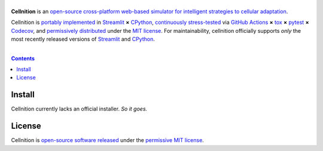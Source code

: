 .. # ------------------( SEO                                 )------------------
.. # Metadata converted into HTML-specific meta tags parsed by search engines.
.. # Note that:
.. # * The "description" should be no more than 300 characters and ideally no
.. #   more than 150 characters, as search engines may silently truncate this
.. #   description to 150 characters in edge cases.

.. #FIXME: Fill this description in with meaningful content, please.
.. meta::
   :description lang=en:
     Something, something, something.

.. # ------------------( SYNOPSIS                            )------------------

===================
|cellnition-banner|
===================

|app-badge| |ci-badge|

**Cellnition** is an `open-source cross-platform web-based simulator for
intelligent strategies to cellular adaptation <cellnition app_>`__.

Cellnition is `portably implemented <cellnition codebase_>`__ in Streamlit_ **×**
CPython_, `continuously stress-tested <cellnition tests_>`__ via
`GitHub Actions`_ **×** tox_ **×** pytest_  **×** Codecov_, and
`permissively distributed <cellnition license_>`__ under the `MIT license`_. For
maintainability, cellnition officially supports *only* the most recently
released versions of Streamlit_ and CPython_.

.. # ------------------( TABLE OF CONTENTS                   )------------------
.. # Blank line. By default, Docutils appears to only separate the subsequent
.. # table of contents heading from the prior paragraph by less than a single
.. # blank line, hampering this table's readability and aesthetic comeliness.

|

.. # Table of contents, excluding the above document heading. While the
.. # official reStructuredText documentation suggests that a language-specific
.. # heading will automatically prepend this table, this does *NOT* appear to
.. # be the case. Instead, this heading must be explicitly declared.

.. contents:: **Contents**
   :local:

.. # ------------------( DESCRIPTION                         )------------------

Install
=======

Cellnition currently lacks an official installer. *So it goes.*

License
=======

Cellnition is `open-source software released <cellnition license_>`__ under the
`permissive MIT license <MIT license_>`__.

.. # ------------------( IMAGES                              )------------------
.. |cellnition-banner| image:: https://github.com/betsee/cellnition/raw/main/cellnition/data/png/cellnition_logo_lion_banner_i.png
   :target: https://cellnition.streamlit.app
   :alt: Cellnition

.. # ------------------( IMAGES ~ badge                      )------------------
.. |app-badge| image:: https://static.streamlit.io/badges/streamlit_badge_black_white.svg
   :target: https://cellnition.streamlit.app
   :alt: Cellnition web app (graciously hosted by Streamlit Cloud)
.. |ci-badge| image:: https://github.com/betsee/cellnition/workflows/test/badge.svg
   :target: https://github.com/betsee/cellnition/actions?workflow=test
   :alt: Cellnition continuous integration (CI) status

.. # ------------------( LINKS ~ cellnition : local          )------------------
.. _cellnition License:
   LICENSE

.. # ------------------( LINKS ~ cellnition : package        )------------------
.. #FIXME: None of these exist, naturally. *sigh*
.. _cellnition Anaconda:
   https://anaconda.org/conda-forge/cellnition
.. _cellnition PyPI:
   https://pypi.org/project/cellnition

.. # ------------------( LINKS ~ cellnition : remote         )------------------
.. _cellnition:
   https://gitlab.com/betsee/cellnition
.. _cellnition app:
   https://cellnition.streamlit.app
.. _cellnition codebase:
   https://gitlab.com/betsee/cellnition
.. _cellnition pulls:
   https://gitlab.com/betsee/cellnition/-/merge_requests
.. _cellnition tests:
   https://gitlab.com/betsee/cellnition/actions?workflow=tests

.. # ------------------( LINKS ~ github                      )------------------
.. _GitHub Actions:
   https://github.com/features/actions

.. # ------------------( LINKS ~ hard                        )------------------

.. # ------------------( LINKS ~ idea                        )------------------

.. # ------------------( LINKS ~ math                        )------------------

.. # ------------------( LINKS ~ meme                        )------------------

.. # ------------------( LINKS ~ py : interpreter            )------------------
.. _CPython:
   https://github.com/python/cpython

.. # ------------------( LINKS ~ py : package : test         )------------------
.. _Codecov:
   https://about.codecov.io
.. _pytest:
   https://docs.pytest.org
.. _tox:
   https://tox.readthedocs.io

.. # ------------------( LINKS ~ py : package : web          )------------------
.. _Streamlit:
   https://streamlit.io

.. # ------------------( LINKS ~ py : service                )------------------
.. _Anaconda:
   https://docs.conda.io/en/latest/miniconda.html
.. _PyPI:
   https://pypi.org

.. # ------------------( LINKS ~ soft : license             )------------------
.. _MIT license:
   https://opensource.org/licenses/MIT
